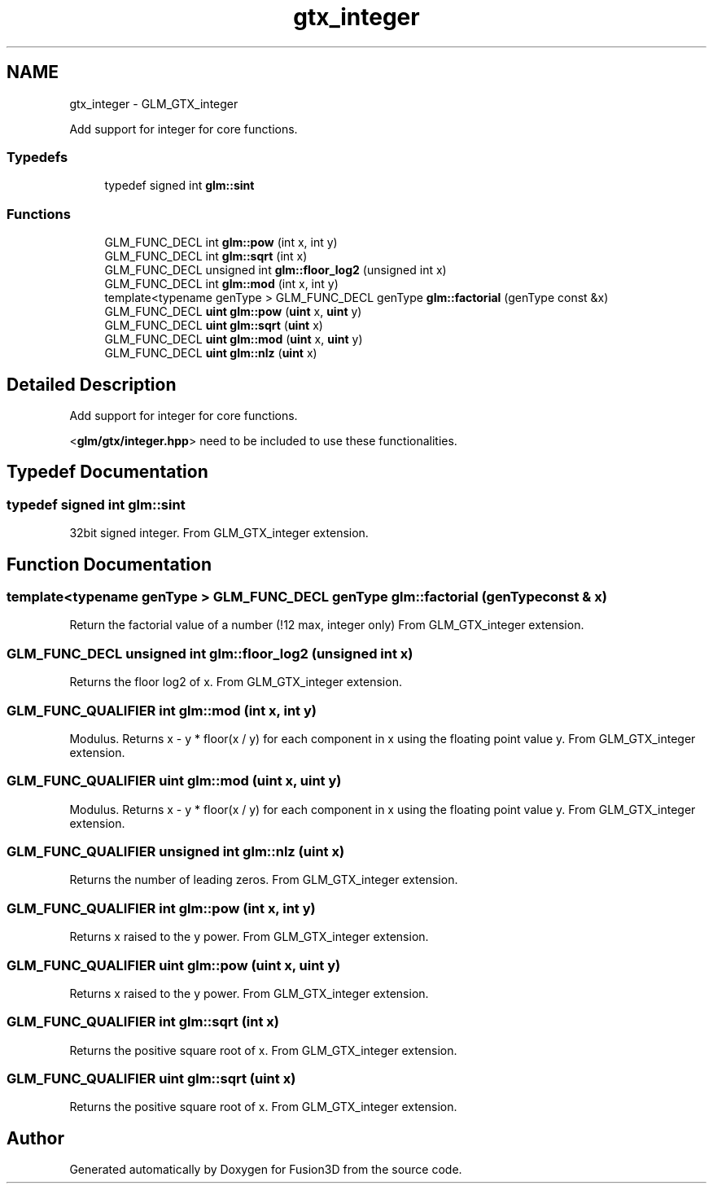 .TH "gtx_integer" 3 "Tue Nov 24 2015" "Version 0.0.0.1" "Fusion3D" \" -*- nroff -*-
.ad l
.nh
.SH NAME
gtx_integer \- GLM_GTX_integer
.PP
Add support for integer for core functions\&.  

.SS "Typedefs"

.in +1c
.ti -1c
.RI "typedef signed int \fBglm::sint\fP"
.br
.in -1c
.SS "Functions"

.in +1c
.ti -1c
.RI "GLM_FUNC_DECL int \fBglm::pow\fP (int x, int y)"
.br
.ti -1c
.RI "GLM_FUNC_DECL int \fBglm::sqrt\fP (int x)"
.br
.ti -1c
.RI "GLM_FUNC_DECL unsigned int \fBglm::floor_log2\fP (unsigned int x)"
.br
.ti -1c
.RI "GLM_FUNC_DECL int \fBglm::mod\fP (int x, int y)"
.br
.ti -1c
.RI "template<typename genType > GLM_FUNC_DECL genType \fBglm::factorial\fP (genType const &x)"
.br
.ti -1c
.RI "GLM_FUNC_DECL \fBuint\fP \fBglm::pow\fP (\fBuint\fP x, \fBuint\fP y)"
.br
.ti -1c
.RI "GLM_FUNC_DECL \fBuint\fP \fBglm::sqrt\fP (\fBuint\fP x)"
.br
.ti -1c
.RI "GLM_FUNC_DECL \fBuint\fP \fBglm::mod\fP (\fBuint\fP x, \fBuint\fP y)"
.br
.ti -1c
.RI "GLM_FUNC_DECL \fBuint\fP \fBglm::nlz\fP (\fBuint\fP x)"
.br
.in -1c
.SH "Detailed Description"
.PP 
Add support for integer for core functions\&. 

<\fBglm/gtx/integer\&.hpp\fP> need to be included to use these functionalities\&. 
.SH "Typedef Documentation"
.PP 
.SS "typedef signed int \fBglm::sint\fP"
32bit signed integer\&. From GLM_GTX_integer extension\&. 
.SH "Function Documentation"
.PP 
.SS "template<typename genType > GLM_FUNC_DECL genType glm::factorial (genType const & x)"
Return the factorial value of a number (!12 max, integer only) From GLM_GTX_integer extension\&. 
.SS "GLM_FUNC_DECL unsigned int glm::floor_log2 (unsigned int x)"
Returns the floor log2 of x\&. From GLM_GTX_integer extension\&. 
.SS "GLM_FUNC_QUALIFIER int glm::mod (int x, int y)"
Modulus\&. Returns x - y * floor(x / y) for each component in x using the floating point value y\&. From GLM_GTX_integer extension\&. 
.SS "GLM_FUNC_QUALIFIER \fBuint\fP glm::mod (\fBuint\fP x, \fBuint\fP y)"
Modulus\&. Returns x - y * floor(x / y) for each component in x using the floating point value y\&. From GLM_GTX_integer extension\&. 
.SS "GLM_FUNC_QUALIFIER unsigned int glm::nlz (\fBuint\fP x)"
Returns the number of leading zeros\&. From GLM_GTX_integer extension\&. 
.SS "GLM_FUNC_QUALIFIER int glm::pow (int x, int y)"
Returns x raised to the y power\&. From GLM_GTX_integer extension\&. 
.SS "GLM_FUNC_QUALIFIER \fBuint\fP glm::pow (\fBuint\fP x, \fBuint\fP y)"
Returns x raised to the y power\&. From GLM_GTX_integer extension\&. 
.SS "GLM_FUNC_QUALIFIER int glm::sqrt (int x)"
Returns the positive square root of x\&. From GLM_GTX_integer extension\&. 
.SS "GLM_FUNC_QUALIFIER \fBuint\fP glm::sqrt (\fBuint\fP x)"
Returns the positive square root of x\&. From GLM_GTX_integer extension\&. 
.SH "Author"
.PP 
Generated automatically by Doxygen for Fusion3D from the source code\&.
